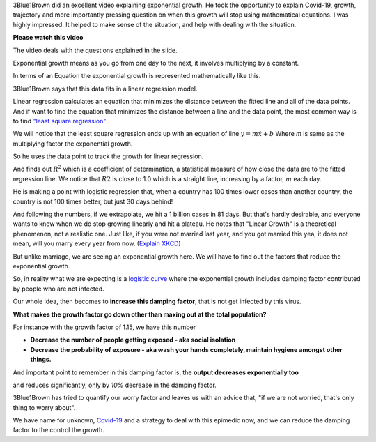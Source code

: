.. title: Covid-19 Exponential Growth Lecture of 3Blue1Brown
.. slug: covid-19-exponential-growth-lecture-of-3blue1brown
.. date: 2020-03-15 14:13:54 UTC-07:00
.. tags: 
.. category: 
.. link: 
.. description: 
.. type: text
.. has_math: yes


3Blue1Brown did an excellent video explaining exponential growth. He took the opportunity to explain Covid-19,
growth, trajectory and more importantly pressing question on when this growth will stop using mathematical equations.
I was highly impressed. It helped to make sense of the situation, and help with dealing with the situation.

**Please watch this video**

.. youtube:: Kas0tIxDvrg

The video deals with the questions explained in the slide.

.. image:: https://i.imgur.com/46Tu2D9.png
   :width: 550
   :height: 350

Exponential growth means as you go from one day to the next, it involves multiplying by a constant.

.. image:: https://i.imgur.com/Rk3p1TP.png
   :width: 550
   :height: 350

In terms of an Equation the exponential growth is represented mathematically like this.

.. image:: https://i.imgur.com/sTmqAyB.png
   :width: 550
   :height: 350

3Blue1Brown says that this data fits in a linear regression model.

Linear regression calculates an equation that minimizes the distance between the fitted line and all of the data points.
And if want to find the equation that minimizes the distance between a line and the data point, the most common way
is to find `"least square regression"`_ .

We will notice that the least square regression ends up with an equation of line :math:`y = m \dot x + b`
Where `m` is same as the multiplying factor the exponential growth.

So he uses the data point to track the growth for linear regression.

.. image:: https://i.imgur.com/K1FQ7E1.png
   :width: 550
   :height: 350

And finds out :math:`R^2` which is a coefficient of determination,  a statistical measure of how close the data are to the fitted regression line.
We notice that :math:`R2` is close to 1.0 which is a straight line, increasing by a factor, :math:`m` each day.

He is making a point with logistic regression that, when a country has 100 times lower cases than another country,
the country is not 100 times better, but just 30 days behind!

.. image:: https://i.imgur.com/BrhVPIU.png
   :width: 550
   :height: 350

And following the numbers, if we extrapolate, we hit a 1 billion cases in 81 days. But that's hardly desirable, and
everyone wants to know when we do stop growing linearly and hit a plateau. He notes that "Linear Growth" is a
theoretical phenomenon, not a realistic one. Just like, if you were not married last year, and you got married this
yea, it does not mean, will you marry every year from now. (`Explain XKCD`_)

.. image:: https://i.imgur.com/q0h9nux.png
   :width: 550
   :height: 350

But unlike marriage, we are seeing an exponential growth here. We will have to find out the factors that reduce the
exponential growth.

So, in reality what we are expecting is a `logistic curve`_ where the exponential growth includes damping factor
contributed by people who are not infected.

Our whole idea, then becomes to **increase this damping factor**, that is not get infected by this virus.

.. image:: https://i.imgur.com/vpRwguZ.png
   :width: 550
   :height: 350

**What makes the growth factor go down other than maxing out at the total population?**

For instance with the growth factor of 1.15, we have this number

.. image:: https://i.imgur.com/mAX2ICl.png
   :width: 550
   :height: 350

* **Decrease the number of people getting exposed - aka social isolation**

* **Decrease the probability of exposure - aka wash your hands completely, maintain hygiene amongst other things.**


And important point to remember in this damping factor is, the **output decreases exponentially too**

.. image:: https://i.imgur.com/FltSCBb.png


and reduces significantly, only by *10%* decrease in the damping factor.

.. image:: https://i.imgur.com/aka3Jxt.png


3Blue1Brown has tried to quantify our worry factor and leaves us with an advice that, "if we are not worried, that's
only thing to worry about".

We have name for unknown, `Covid-19`_ and a strategy to deal with this epimedic now, and we can reduce the damping
factor to the control the growth.

.. _Explain XKCD: https://www.explainxkcd.com/wiki/index.php/605:_Extrapolating
.. _logistic curve: https://en.wikipedia.org/wiki/Logistic_function
.. _"least square regression": https://www.mathsisfun.com/data/least-squares-regression.html
.. _Covid-19: https://en.wikipedia.org/wiki/Coronavirus_disease_2019
